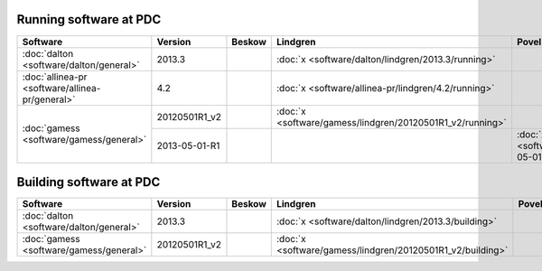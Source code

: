

Running software at PDC
=======================

+-------------------------------------------------+---------------+--------+-----------------------------------------------------------+--------------------------------------------------------+------+
| Software                                        | Version       | Beskow | Lindgren                                                  | Povel                                                  | Zorn |
+=================================================+===============+========+===========================================================+========================================================+======+
| :doc:`dalton <software/dalton/general>`         | 2013.3        |        | :doc:`x <software/dalton/lindgren/2013.3/running>`        |                                                        |      |
+-------------------------------------------------+---------------+--------+-----------------------------------------------------------+--------------------------------------------------------+------+
| :doc:`allinea-pr <software/allinea-pr/general>` | 4.2           |        | :doc:`x <software/allinea-pr/lindgren/4.2/running>`       |                                                        |      |
+-------------------------------------------------+---------------+--------+-----------------------------------------------------------+--------------------------------------------------------+------+
| :doc:`gamess <software/gamess/general>`         | 20120501R1_v2 |        | :doc:`x <software/gamess/lindgren/20120501R1_v2/running>` |                                                        |      |
|                                                 +---------------+--------+-----------------------------------------------------------+--------------------------------------------------------+------+
|                                                 | 2013-05-01-R1 |        |                                                           | :doc:`x <software/gamess/povel/2013-05-01-R1/running>` |      |
+-------------------------------------------------+---------------+--------+-----------------------------------------------------------+--------------------------------------------------------+------+


Building software at PDC
========================

+-----------------------------------------+---------------+--------+------------------------------------------------------------+-------+------+
| Software                                | Version       | Beskow | Lindgren                                                   | Povel | Zorn |
+=========================================+===============+========+============================================================+=======+======+
| :doc:`dalton <software/dalton/general>` | 2013.3        |        | :doc:`x <software/dalton/lindgren/2013.3/building>`        |       |      |
+-----------------------------------------+---------------+--------+------------------------------------------------------------+-------+------+
| :doc:`gamess <software/gamess/general>` | 20120501R1_v2 |        | :doc:`x <software/gamess/lindgren/20120501R1_v2/building>` |       |      |
+-----------------------------------------+---------------+--------+------------------------------------------------------------+-------+------+